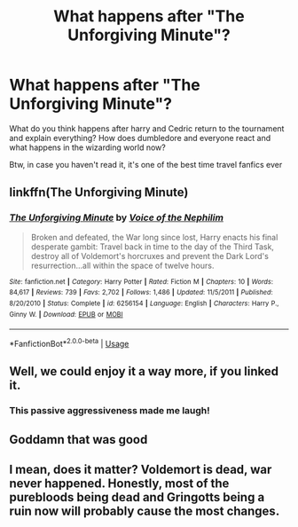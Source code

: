 #+TITLE: What happens after "The Unforgiving Minute"?

* What happens after "The Unforgiving Minute"?
:PROPERTIES:
:Author: BriefFaithlessness3
:Score: 13
:DateUnix: 1565085019.0
:DateShort: 2019-Aug-06
:END:
What do you think happens after harry and Cedric return to the tournament and explain everything? How does dumbledore and everyone react and what happens in the wizarding world now?

Btw, in case you haven't read it, it's one of the best time travel fanfics ever


** linkffn(The Unforgiving Minute)
:PROPERTIES:
:Author: buzzer7326
:Score: 3
:DateUnix: 1565089087.0
:DateShort: 2019-Aug-06
:END:

*** [[https://www.fanfiction.net/s/6256154/1/][*/The Unforgiving Minute/*]] by [[https://www.fanfiction.net/u/1508866/Voice-of-the-Nephilim][/Voice of the Nephilim/]]

#+begin_quote
  Broken and defeated, the War long since lost, Harry enacts his final desperate gambit: Travel back in time to the day of the Third Task, destroy all of Voldemort's horcruxes and prevent the Dark Lord's resurrection...all within the space of twelve hours.
#+end_quote

^{/Site/:} ^{fanfiction.net} ^{*|*} ^{/Category/:} ^{Harry} ^{Potter} ^{*|*} ^{/Rated/:} ^{Fiction} ^{M} ^{*|*} ^{/Chapters/:} ^{10} ^{*|*} ^{/Words/:} ^{84,617} ^{*|*} ^{/Reviews/:} ^{739} ^{*|*} ^{/Favs/:} ^{2,702} ^{*|*} ^{/Follows/:} ^{1,486} ^{*|*} ^{/Updated/:} ^{11/5/2011} ^{*|*} ^{/Published/:} ^{8/20/2010} ^{*|*} ^{/Status/:} ^{Complete} ^{*|*} ^{/id/:} ^{6256154} ^{*|*} ^{/Language/:} ^{English} ^{*|*} ^{/Characters/:} ^{Harry} ^{P.,} ^{Ginny} ^{W.} ^{*|*} ^{/Download/:} ^{[[http://www.ff2ebook.com/old/ffn-bot/index.php?id=6256154&source=ff&filetype=epub][EPUB]]} ^{or} ^{[[http://www.ff2ebook.com/old/ffn-bot/index.php?id=6256154&source=ff&filetype=mobi][MOBI]]}

--------------

*FanfictionBot*^{2.0.0-beta} | [[https://github.com/tusing/reddit-ffn-bot/wiki/Usage][Usage]]
:PROPERTIES:
:Author: FanfictionBot
:Score: 2
:DateUnix: 1565089108.0
:DateShort: 2019-Aug-06
:END:


** Well, we could enjoy it a way more, if you linked it.
:PROPERTIES:
:Author: ceplma
:Score: 5
:DateUnix: 1565088279.0
:DateShort: 2019-Aug-06
:END:

*** This passive aggressiveness made me laugh!
:PROPERTIES:
:Author: ApprehensiveAttempt
:Score: 2
:DateUnix: 1565111954.0
:DateShort: 2019-Aug-06
:END:


** Goddamn that was good
:PROPERTIES:
:Score: 1
:DateUnix: 1565146612.0
:DateShort: 2019-Aug-07
:END:


** I mean, does it matter? Voldemort is dead, war never happened. Honestly, most of the purebloods being dead and Gringotts being a ruin now will probably cause the most changes.
:PROPERTIES:
:Author: XeshTrill
:Score: 1
:DateUnix: 1565098718.0
:DateShort: 2019-Aug-06
:END:

